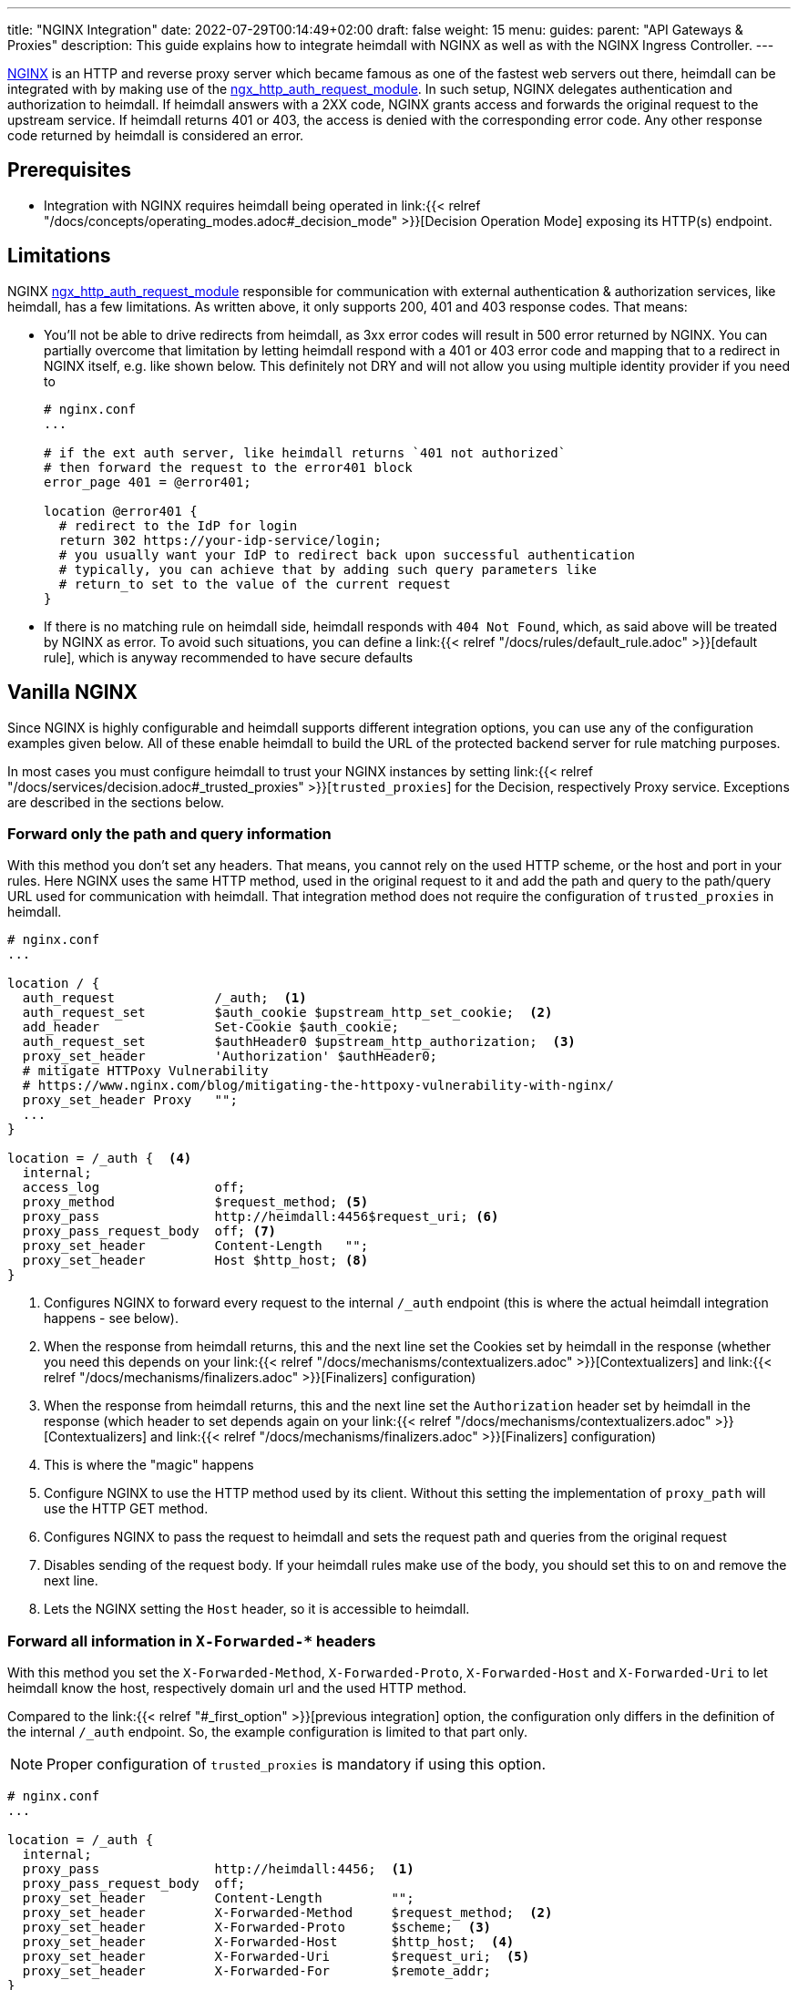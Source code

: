 ---
title: "NGINX Integration"
date: 2022-07-29T00:14:49+02:00
draft: false
weight: 15
menu:
  guides:
    parent: "API Gateways & Proxies"
description: This guide explains how to integrate heimdall with NGINX as well as with the NGINX Ingress Controller.
---

:toc:

https://nginx.org/[NGINX] is an HTTP and reverse proxy server which became famous as one of the fastest web servers out there, heimdall can be integrated with by making use of the https://nginx.org/en/docs/http/ngx_http_auth_request_module.html[ngx_http_auth_request_module]. In such setup, NGINX delegates authentication and authorization to heimdall. If heimdall answers with a 2XX code, NGINX grants access and forwards the original request to the upstream service. If heimdall returns 401 or 403, the access is denied with the corresponding error code. Any other response code returned by heimdall is considered an error.

== Prerequisites

* Integration with NGINX requires heimdall being operated in link:{{< relref "/docs/concepts/operating_modes.adoc#_decision_mode" >}}[Decision Operation Mode] exposing its HTTP(s) endpoint.

== Limitations

NGINX https://nginx.org/en/docs/http/ngx_http_auth_request_module.html[ngx_http_auth_request_module] responsible for communication with external authentication & authorization services, like heimdall, has a few limitations. As written above, it only supports 200, 401 and 403 response codes. That means:

* You'll not be able to drive redirects from heimdall, as 3xx error codes will result in 500 error returned by NGINX. You can partially overcome that limitation by letting heimdall respond with a 401 or 403 error code and mapping that to a redirect in NGINX itself, e.g. like shown below. This definitely not DRY and will not allow you using multiple identity provider if you need to
+
[source, nginx]
----
# nginx.conf
...

# if the ext auth server, like heimdall returns `401 not authorized`
# then forward the request to the error401 block
error_page 401 = @error401;

location @error401 {
  # redirect to the IdP for login
  return 302 https://your-idp-service/login;
  # you usually want your IdP to redirect back upon successful authentication
  # typically, you can achieve that by adding such query parameters like
  # return_to set to the value of the current request
}
----

* If there is no matching rule on heimdall side, heimdall responds with `404 Not Found`, which, as said above will be treated by NGINX as error. To avoid such situations, you can define a link:{{< relref "/docs/rules/default_rule.adoc" >}}[default rule], which is anyway recommended to have secure defaults

== Vanilla NGINX

Since NGINX is highly configurable and heimdall supports different integration options, you can use any of the configuration examples given below. All of these enable heimdall to build the URL of the protected backend server for rule matching purposes.

In most cases you must configure heimdall to trust your NGINX instances by setting link:{{< relref "/docs/services/decision.adoc#_trusted_proxies" >}}[`trusted_proxies`] for the Decision, respectively Proxy service. Exceptions are described in the sections below.

[#_first_option]
=== Forward only the path and query information

With this method you don't set any headers. That means, you cannot rely on the used HTTP scheme, or the host and port in your rules. Here NGINX uses the same HTTP method, used in the original request to it and add the path and query to the path/query URL used for communication with heimdall. That integration method does not require the configuration of `trusted_proxies` in heimdall.

[source, nginx]
----
# nginx.conf
...

location / {
  auth_request             /_auth;  <1>
  auth_request_set         $auth_cookie $upstream_http_set_cookie;  <2>
  add_header               Set-Cookie $auth_cookie;
  auth_request_set         $authHeader0 $upstream_http_authorization;  <3>
  proxy_set_header         'Authorization' $authHeader0;
  # mitigate HTTPoxy Vulnerability
  # https://www.nginx.com/blog/mitigating-the-httpoxy-vulnerability-with-nginx/
  proxy_set_header Proxy   "";
  ...
}

location = /_auth {  <4>
  internal;
  access_log               off;
  proxy_method             $request_method; <5>
  proxy_pass               http://heimdall:4456$request_uri; <6>
  proxy_pass_request_body  off; <7>
  proxy_set_header         Content-Length   "";
  proxy_set_header         Host $http_host; <8>
}
----
<1> Configures NGINX to forward every request to the internal `/_auth` endpoint (this is where the actual heimdall integration happens - see below).
<2> When the response from heimdall returns, this and the next line set the Cookies set by heimdall in the response (whether you need this depends on your link:{{< relref "/docs/mechanisms/contextualizers.adoc" >}}[Contextualizers] and link:{{< relref "/docs/mechanisms/finalizers.adoc" >}}[Finalizers] configuration)
<3> When the response from heimdall returns, this and the next line set the `Authorization` header set by heimdall in the response (which header to set depends again on your link:{{< relref "/docs/mechanisms/contextualizers.adoc" >}}[Contextualizers] and link:{{< relref "/docs/mechanisms/finalizers.adoc" >}}[Finalizers] configuration)
<4> This is where the "magic" happens
<5> Configure NGINX to use the HTTP method used by its client. Without this setting the implementation of `proxy_path` will use the HTTP GET method.
<6> Configures NGINX to pass the request to heimdall and sets the request path and queries from the original request
<7> Disables sending of the request body. If your heimdall rules make use of the body, you should set this to `on` and remove the next line.
<8> Lets the NGINX setting the `Host` header, so it is accessible to heimdall.

[#_second_option]
=== Forward all information in `X-Forwarded-*` headers

With this method you set the `X-Forwarded-Method`, `X-Forwarded-Proto`, `X-Forwarded-Host` and `X-Forwarded-Uri` to let heimdall know the host, respectively domain url and the used HTTP method.

Compared to the link:{{< relref "#_first_option" >}}[previous integration] option, the configuration only differs in the definition of the internal `/_auth` endpoint. So, the example configuration is limited to that part only.

NOTE: Proper configuration of `trusted_proxies` is mandatory if using this option.

[source, nginx]
----
# nginx.conf
...

location = /_auth {
  internal;
  proxy_pass               http://heimdall:4456;  <1>
  proxy_pass_request_body  off;
  proxy_set_header         Content-Length         "";
  proxy_set_header         X-Forwarded-Method     $request_method;  <2>
  proxy_set_header         X-Forwarded-Proto      $scheme;  <3>
  proxy_set_header         X-Forwarded-Host       $http_host;  <4>
  proxy_set_header         X-Forwarded-Uri        $request_uri;  <5>
  proxy_set_header         X-Forwarded-For        $remote_addr;
}
----
<1> Configures NGINX to pass the request to heimdall.
<2> Let NGINX forward the used HTTP method to heimdall.
<3> Let NGINX forward the used HTTP scheme to heimdall.
<4> Let NGINX forward the used host to heimdall.
<5> Let NGINX forward the used path and query parameter to heimdall.

== NGINX Ingress Controller

=== Global Configuration

NOTE: The configuration used in the example below requires proper configuration of `trusted_proxies` on heimdall side.

Global configuration can be achieved by setting the following properties in controller `ConfigMap`. If you install the NGINX controller via the helm chart, you can add these properties under the `controller.config` property of your helm `values.yaml` file.

[source, yaml]
----
global-auth-url: "http://<heimdall service name>.<namespace>.svc.cluster.local:<decision port>" # <1>
global-auth-response-headers: Authorization # <2>
global-auth-snippet: | # <3>
  proxy_set_header    X-Forwarded-Method   $request_method;
  proxy_set_header    X-Forwarded-Proto    $scheme;
  proxy_set_header    X-Forwarded-Host     $http_host;
  proxy_set_header    X-Forwarded-Uri      $request_uri;
----
<1> Configures the controller to use heimdall's decision service endpoint with `<heimdall service name>`, `<namespace>` and `<decision port>` depending on your configuration.
<2> Let NGINX forward the `Authorization` header set by heimdall to the upstream service upon successful response. This configuration depends on
your link:{{< relref "/docs/mechanisms/contextualizers.adoc" >}}[Contextualizers] and link:{{< relref "/docs/mechanisms/finalizers.adoc" >}}[Finalizers] configuration. If not configured, NGINX will only react on `Set-Cookie` headers in responses from heimdall by default.
<3> Configures the required headers to pass the information about the used HTTP scheme, host and port, request path and used query parameters to be forwarded to heimdall.
+
NOTE: Without that, heimdall will not be able extracting relevant information from the NGINX request as it does not support NGINX proprietary `X-Original-Method` and `X-Original-Uri` used by it for the same purposes.

With that in place, you can simply use the standard https://kubernetes.io/docs/concepts/services-networking/ingress/[`Ingress`] resource, and the NGINX Ingress Controller will ensure, each request will be analyzed by heimdall first.

=== Integration on `Ingress` Resource Level

==== Using `X-Forwarded-*` headers

To integrate heimdall with the NGINX Ingress Controller you can make use of the `nginx.ingress.kubernetes.io/auth-url`, `nginx.ingress.kubernetes.io/auth-response-headers` and the `nginx.ingress.kubernetes.io/auth-snippet` annotation as shown in the example below. This will result in an NGINX configuration corresponding to the integration option, described in the link:{{< relref "#_second_option" >}}[Forward all information in `X-Forwarded-*` headers] and the link:{{< relref "#_global_configuration" >}}[Global Configuration] for the NGINX Ingress Controller sections.

NOTE: The configuration used in the example below requires proper configuration of `trusted_proxies` on heimdall side. On NGINX Ingress Controller side you must allow the usage of `nginx.ingress.kubernetes.io/auth-snippet` (See also https://kubernetes.github.io/ingress-nginx/user-guide/nginx-configuration/configmap/#allow-snippet-annotations[here]).

[source, yaml]
----
nginx.ingress.kubernetes.io/auth-url: "http://<heimdall service name>.<namespace>.svc.cluster.local:<decision port>"
nginx.ingress.kubernetes.io/auth-response-headers: Authorization
nginx.ingress.kubernetes.io/auth-snippet: |
  proxy_set_header    X-Forwarded-Method   $request_method;
  proxy_set_header    X-Forwarded-Proto    $scheme;
  proxy_set_header    X-Forwarded-Host     $http_host;
  proxy_set_header    X-Forwarded-Uri      $request_uri;
# other annotations required
----

==== Alternative Configuration

Alternatively, if you don't want configuring `trusted_proxies` and do not rely on the used HTTP scheme, host and port in your rules, you can also use the `nginx.ingress.kubernetes.io/configuration-snippet` and `nginx.ingress.kubernetes.io/server-snippet` annotations and use the configuration shown below.

This example is an exact copy of the configuration used in the very first link:{{< relref "#_first_option" >}}[integration option] described above.

[source, yaml]
----
nginx.ingress.kubernetes.io/configuration-snippet: |
  auth_request               /_auth;
  auth_request_set           $auth_cookie $upstream_http_set_cookie;
  add_header                 Set-Cookie $auth_cookie;
  auth_request_set           $auth_header $upstream_http_authorization;
  proxy_set_header           'Authorization' $auth_header;
  proxy_set_header Proxy     "";
nginx.ingress.kubernetes.io/server-snippet: |
  location = /_auth {
    internal;
    access_log               off;
    proxy_method             $request_method;
    proxy_pass               http://<heimdall service name>.<namespace>.svc.cluster.local:<decision port>$request_uri;
    proxy_pass_request_body  off;
    proxy_set_header         Content-Length   "";
    proxy_set_header         Host $http_host;
  }
# other annotations required
----

== Additional Resources

Checkout the examples on https://github.com/dadrus/heimdall/tree/main/examples[GitHub] for a working demo.
